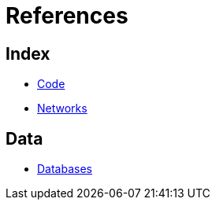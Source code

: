 = References

== Index

- link:../code/index.adoc[Code]
- link:../networks/index.adoc[Networks]

== Data

- link:databases.adoc[Databases]
